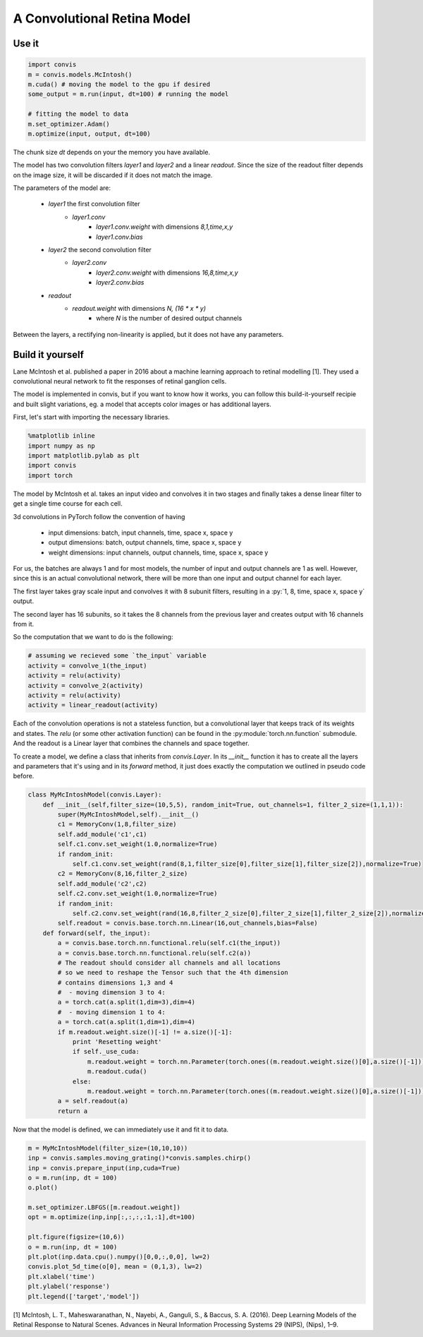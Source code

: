 .. _model_McIntosh:

A Convolutional Retina Model
------------------------------

Use it
~~~~~~~~~~~~~~~~

.. code-block:: python

    import convis
    m = convis.models.McIntosh()
    m.cuda() # moving the model to the gpu if desired
    some_output = m.run(input, dt=100) # running the model

    # fitting the model to data
    m.set_optimizer.Adam()
    m.optimize(input, output, dt=100)

The chunk size `dt` depends on your the memory you have available.

The model has two convolution filters `layer1` and `layer2` and a linear `readout`. Since the size of the readout filter depends on the image size, it will be discarded if it does not match the image.

The parameters of the model are:

 * `layer1` the first convolution filter
    - `layer1.conv`
        + `layer1.conv.weight` with dimensions `8,1,time,x,y`
        + `layer1.conv.bias`
 * `layer2` the second convolution filter
    - `layer2.conv`
        + `layer2.conv.weight` with dimensions `16,8,time,x,y`
        + `layer2.conv.bias`
 * `readout`
    - `readout.weight` with dimensions `N, (16 * x * y)`
        + where `N` is the number of desired output channels

Between the layers, a rectifying non-linearity is applied,
but it does not have any parameters.



Build it yourself
~~~~~~~~~~~~~~~~~

Lane McIntosh et al. published a paper in 2016 about a machine learning
approach to retinal modelling [1]. They used a convolutional neural network
to fit the responses of retinal ganglion cells.

The model is implemented in convis, but if you want to know how it works, 
you can follow this build-it-yourself recipie and built slight variations,
eg. a model that accepts color images or has additional layers.

First, let's start with importing the necessary libraries.

.. code-block:: python

    %matplotlib inline
    import numpy as np
    import matplotlib.pylab as plt
    import convis
    import torch

The model by McIntosh et al. takes an input video and convolves it
in two stages and finally takes a dense linear filter to get a single
time course for each cell.

3d convolutions in PyTorch follow the convention of having
 
 * input dimensions: batch, input channels, time, space x, space y
 * output dimensions: batch, output channels, time, space x, space y
 * weight dimensions: input channels, output channels, time, space x, space y

For us, the batches are always 1 and for most models, the number of
input and output channels are 1 as well. However, since this is an
actual convolutional network, there will be more than one input and
output channel for each layer.

The first layer takes gray scale input and convolves it with 8 subunit
filters, resulting in a :py:`1, 8, time, space x, space y` output.

The second layer has 16 subunits, so it takes the 8 channels from the previous
layer and creates output with 16 channels from it.


So the computation that we want to do is the following:

.. code-block:: python

    # assuming we recieved some `the_input` variable
    activity = convolve_1(the_input)
    activity = relu(activity)
    activity = convolve_2(activity)
    activity = relu(activity)
    activity = linear_readout(activity)

Each of the convolution operations is not a stateless function,
but a convolutional layer that keeps track of its weights and states.
The `relu` (or some other activation function) can be found in the 
:py:module:`torch.nn.function` submodule.
And the readout is a Linear layer that combines the channels and
space together.

To create a model, we define a class that inherits from `convis.Layer`.
In its `__init__` function it has to create all the layers and parameters
that it's using and in its `forward` method, it just does exactly the
computation we outlined in pseudo code before.

.. code-block:: python

    class MyMcIntoshModel(convis.Layer):
        def __init__(self,filter_size=(10,5,5), random_init=True, out_channels=1, filter_2_size=(1,1,1)):
            super(MyMcIntoshModel,self).__init__()
            c1 = MemoryConv(1,8,filter_size)
            self.add_module('c1',c1)
            self.c1.conv.set_weight(1.0,normalize=True)
            if random_init:
                self.c1.conv.set_weight(rand(8,1,filter_size[0],filter_size[1],filter_size[2]),normalize=True)
            c2 = MemoryConv(8,16,filter_2_size)
            self.add_module('c2',c2)
            self.c2.conv.set_weight(1.0,normalize=True)
            if random_init:
                self.c2.conv.set_weight(rand(16,8,filter_2_size[0],filter_2_size[1],filter_2_size[2]),normalize=True)
            self.readout = convis.base.torch.nn.Linear(16,out_channels,bias=False)
        def forward(self, the_input):
            a = convis.base.torch.nn.functional.relu(self.c1(the_input))
            a = convis.base.torch.nn.functional.relu(self.c2(a))
            # The readout should consider all channels and all locations
            # so we need to reshape the Tensor such that the 4th dimension
            # contains dimensions 1,3 and 4
            #  - moving dimension 3 to 4:
            a = torch.cat(a.split(1,dim=3),dim=4)
            #  - moving dimension 1 to 4:
            a = torch.cat(a.split(1,dim=1),dim=4)
            if m.readout.weight.size()[-1] != a.size()[-1]:
                print 'Resetting weight'
                if self._use_cuda:
                    m.readout.weight = torch.nn.Parameter(torch.ones((m.readout.weight.size()[0],a.size()[-1])))
                    m.readout.cuda()
                else:
                    m.readout.weight = torch.nn.Parameter(torch.ones((m.readout.weight.size()[0],a.size()[-1])))
            a = self.readout(a)
            return a

Now that the model is defined, we can immediately use it and fit it to data.

.. code-block:: python

    m = MyMcIntoshModel(filter_size=(10,10,10))
    inp = convis.samples.moving_grating()*convis.samples.chirp()
    inp = convis.prepare_input(inp,cuda=True)
    o = m.run(inp, dt = 100)
    o.plot()

    m.set_optimizer.LBFGS([m.readout.weight])
    opt = m.optimize(inp,inp[:,:,:,:1,:1],dt=100)

    plt.figure(figsize=(10,6))
    o = m.run(inp, dt = 100)
    plt.plot(inp.data.cpu().numpy()[0,0,:,0,0], lw=2)
    convis.plot_5d_time(o[0], mean = (0,1,3), lw=2)
    plt.xlabel('time')
    plt.ylabel('response')
    plt.legend(['target','model'])




[1] McIntosh, L. T., Maheswaranathan, N., Nayebi, A., Ganguli, S., & Baccus, S. A. (2016). Deep Learning Models of the Retinal Response to Natural Scenes. Advances in Neural Information Processing Systems 29 (NIPS), (Nips), 1–9.